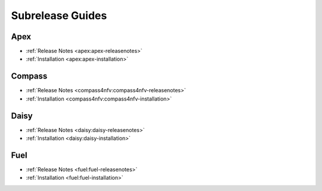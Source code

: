 ==================
Subrelease Guides
==================

Apex
-----

* :ref:`Release Notes <apex:apex-releasenotes>`
* :ref:`Installation <apex:apex-installation>`

Compass
--------

* :ref:`Release Notes <compass4nfv:compass4nfv-releasenotes>`
* :ref:`Installation <compass4nfv:compass4nfv-installation>`

Daisy
-------

* :ref:`Release Notes <daisy:daisy-releasenotes>`
* :ref:`Installation <daisy:daisy-installation>`

Fuel
-----

* :ref:`Release Notes <fuel:fuel-releasenotes>`
* :ref:`Installation <fuel:fuel-installation>`
